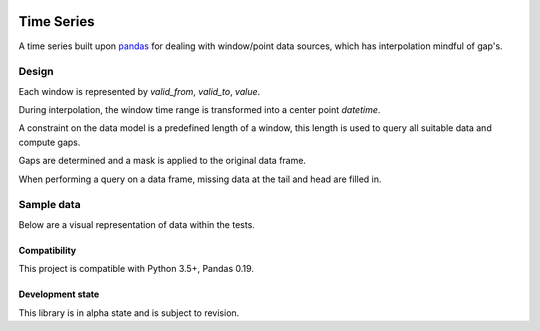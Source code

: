 .. image:: https://travis-ci.org/sealevelresearch/timeseries.svg?branch=master
    :target: https://travis-ci.org/sealevelresearch/timeseries
.. image:: https://coveralls.io/repos/github/sealevelresearch/timeseries/badge.svg?branch=master
    :target: https://coveralls.io/github/sealevelresearch/timeseries?branch=master


Time Series
==================

A time series built upon `pandas <http://pandas.pydata.org>`_ for dealing with window/point data sources, which has interpolation mindful of gap's.


Design
######

Each window is represented by `valid_from`, `valid_to`, `value`.

During interpolation, the window time range is transformed into a center point `datetime`.

A constraint on the data model is a predefined length of a window, this length is used to query all suitable data and compute gaps.

Gaps are determined and a mask is applied to the original data frame.

When performing a query on a data frame, missing data at the tail and head are filled in.

Sample data
###########
Below are a visual representation of data within the tests.

.. image:: design/ExampleA0.png
    :alt: Example A0 - Single data day
    :width: 100% 
    :align: center

.. image:: design/ExampleA1.png
    :alt: Example A1 - Non-numeric content
    :width: 100% 
    :align: center

.. image:: design/ExampleA2.png
    :alt: Example A2 - Multiple with non-numeric content
    :width: 100% 
    :align: center

.. image:: design/ExampleB0.png
    :alt: Example B0 - Missing window at the start
    :width: 100% 
    :align: center

.. image:: design/ExampleB1.png
    :alt: Example B1 - Missing window in the middle
    :width: 100% 
    :align: center

.. image:: design/ExampleB2.png
    :alt: Example B2 - Missing window at the end 
    :width: 100% 
    :align: center

.. image:: design/ExampleC.png
    :alt: Example C - Gaps between windows
    :width: 100% 
    :align: center

.. image:: design/ExampleD.png
    :alt: Example D - No data
    :width: 100% 
    :align: center

.. image:: design/ExampleE.png
    :alt: Example E - Multiple columns
    :width: 100% 
    :align: center

.. image:: design/ExampleF.png
    :alt: Example F - Multiple with non-numeric content
    :width: 100% 
    :align: center


Compatibility
*************
This project is compatible with Python 3.5+, Pandas 0.19.

Development state
*****************
This library is in alpha state and is subject to revision. 
